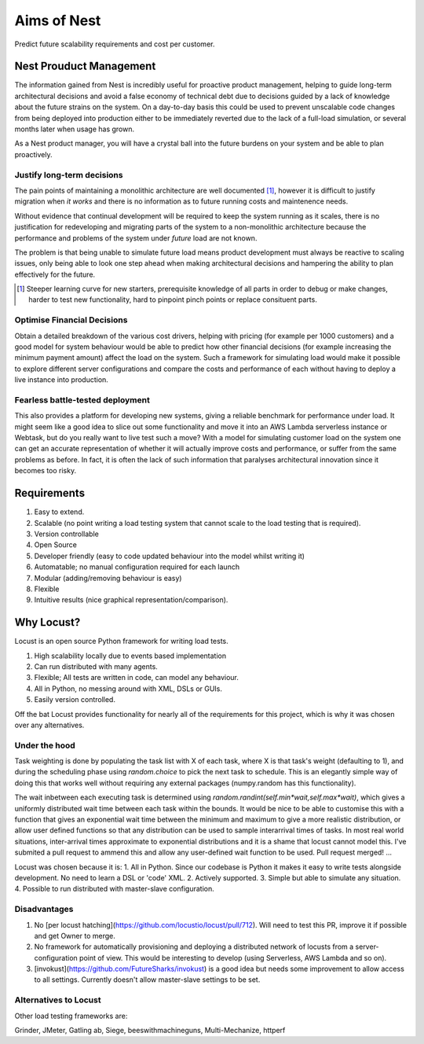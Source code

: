 Aims of Nest
==============
Predict future scalability requirements and cost per customer.

Nest Prouduct Management 
--------------------------

The information gained from Nest is incredibly useful for proactive product management, helping to guide long-term architectural decisions and avoid a false economy of technical debt due to decisions guided by a lack of knowledge about the future strains on the system. On a day-to-day basis this could be used to prevent unscalable code changes from being deployed into production either to be immediately reverted due to the lack of a full-load simulation, or several months later when usage has grown. 

As a Nest product manager, you will have a crystal ball into the future burdens on your system and be able to plan proactively.

Justify long-term decisions
~~~~~~~~~~~~~~~~~~~~~~~~~~~
The pain points of maintaining a monolithic architecture are well documented [1]_, however it is difficult to justify migration when *it works* and there is no information as to future running costs and maintenence needs.

Without evidence that continual development will be required to keep the system running as it scales, there is no justification for redeveloping and migrating parts of the system to a non-monolithic architecture because the performance and problems of the system under *future* load are not known.

The problem is that being unable to simulate future load means product development must always be reactive to scaling issues, only being able to look one step ahead when making architectural decisions and hampering the ability to plan effectively for the future.

.. [1] Steeper learning curve for new starters, prerequisite knowledge of all parts in order to debug or make changes, harder to test new functionality, hard to pinpoint pinch points or replace consituent parts. 

Optimise Financial Decisions
~~~~~~~~~~~~~~~~~~~~~~~~~~~~

Obtain a detailed breakdown of the various cost drivers, helping with pricing (for example per 1000 customers) and a good model for system behaviour would be able to predict how other financial decisions (for example increasing the minimum payment amount) affect the load on the system. Such a framework for simulating load would make it possible to explore different server configurations and compare the costs and performance of each without having to deploy a live instance into production. 

Fearless battle-tested deployment
~~~~~~~~~~~~~~~~~~~~~~~~~~~~~~~~~~

This also provides a platform for developing new systems, giving a reliable benchmark for performance under load. It might seem like a good idea to slice out some functionality and move it into an AWS Lambda serverless instance or Webtask, but do you really want to live test such a move? With a model for simulating customer load on the system one can get an accurate representation of whether it will actually improve costs and performance, or suffer from the same problems as before. In fact, it is often the lack of such information that paralyses architectural innovation since it becomes too risky.

Requirements
------------
1. Easy to extend.
2. Scalable (no point writing a load testing system that cannot scale to the load testing that is required).
3. Version controllable
4. Open Source 
5. Developer friendly (easy to code updated behaviour into the model whilst writing it)
6. Automatable; no manual configuration required for each launch
7. Modular (adding/removing behaviour is easy)
8. Flexible
9. Intuitive results (nice graphical representation/comparison).

Why Locust?
-----------
Locust is an open source Python framework for writing load tests. 

1. High scalability locally due to events based implementation 
2. Can run distributed with many agents.
3. Flexible; All tests are written in code, can model any behaviour.
4. All in Python, no messing around with XML, DSLs or GUIs.
5. Easily version controlled.

Off the bat Locust provides functionality for nearly all of the requirements for this project, which is why it was chosen over any alternatives.


Under the hood
~~~~~~~~~~~~~~

Task weighting is done by populating the task list with X of each task, where X is that task's weight (defaulting to 1), and during the scheduling phase using `random.choice` to pick the next task to schedule. This is an elegantly simple way of doing this that works well without requiring any external packages (numpy.random has this functionality).

The wait inbetween each executing task is determined using `random.randint(self.min*wait,self.max*wait)`, which gives a uniformly distributed wait time between each task within the bounds. It would be nice to be able to customise this with a function that gives an exponential wait time between the minimum and maximum to give a more realistic distribution, or allow user defined functions so that any distribution can be used to sample interarrival times of tasks. In most real world situations, inter-arrival times approximate to exponential distributions and it is a shame that locust cannot model this. I've submited a pull request to ammend this and allow any user-defined wait function to be used. Pull request merged! ...


Locust was chosen because it is:
1. All in Python. Since our codebase is Python it makes it easy to write tests alongside development. No need to learn a DSL or 'code' XML.
2. Actively supported.
3. Simple but able to simulate any situation.
4. Possible to run distributed with master-slave configuration.

Disadvantages
~~~~~~~~~~~~~

1. No [per locust hatching](https://github.com/locustio/locust/pull/712). Will need to test this PR, improve it if possible and get Owner to merge.

2. No framework for automatically provisioning and deploying a distributed network of locusts from a server-configuration point of view. This would be interesting to develop (using Serverless, AWS Lambda and so on).

3. [invokust](https://github.com/FutureSharks/invokust) is a good idea but needs some improvement to allow access to all settings. Currently doesn't allow master-slave settings to be set.

Alternatives to Locust
~~~~~~~~~~~~~~~~~~~~~~

Other load testing frameworks are:

Grinder, JMeter, Gatling
ab, Siege, beeswithmachineguns, Multi-Mechanize, httperf 



